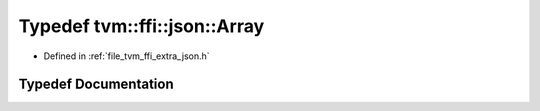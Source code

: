 .. _exhale_typedef_json_8h_1aeb9cdccfbc28034e94e46f9f6bd8d92a:

Typedef tvm::ffi::json::Array
=============================

- Defined in :ref:`file_tvm_ffi_extra_json.h`


Typedef Documentation
---------------------


.. doxygentypedef:: tvm::ffi::json::Array
   :project: tvm-ffi